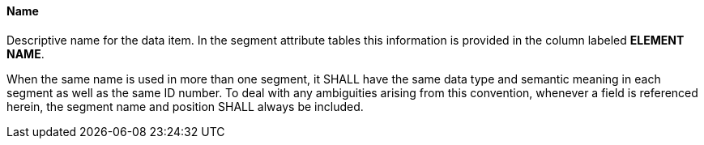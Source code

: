 ==== Name
[v291_section="2.4.3.10"]

[datatype-definition]
Descriptive name for the data item. In the segment attribute tables this information is provided in the column labeled *ELEMENT NAME*.

When the same name is used in more than one segment, it SHALL have the same data type and semantic meaning in each segment as well as the same ID number. To deal with any ambiguities arising from this convention, whenever a field is referenced herein, the segment name and position SHALL always be included.

